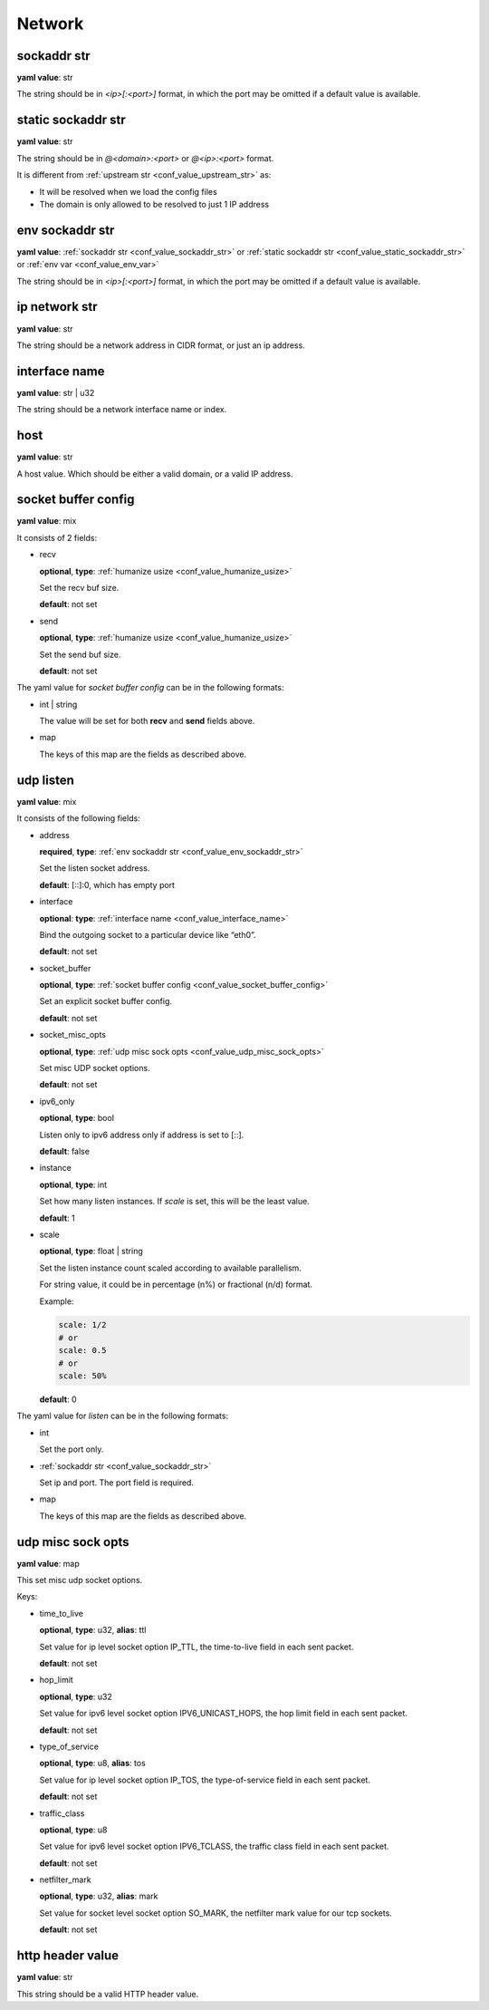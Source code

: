 .. _configure_network_value_types:

*******
Network
*******

.. _conf_value_sockaddr_str:

sockaddr str
============

**yaml value**: str

The string should be in *<ip>[:<port>]* format, in which the port may be omitted if a default value is available.

.. _conf_value_static_sockaddr_str:

static sockaddr str
===================

**yaml value**: str

The string should be in *@<domain>:<port>* or *@<ip>:<port>* format.

It is different from :ref:`upstream str <conf_value_upstream_str>` as:

- It will be resolved when we load the config files
- The domain is only allowed to be resolved to just 1 IP address

.. _conf_value_env_sockaddr_str:

env sockaddr str
================

**yaml value**: :ref:`sockaddr str <conf_value_sockaddr_str>` or :ref:`static sockaddr str <conf_value_static_sockaddr_str>` or :ref:`env var <conf_value_env_var>`

The string should be in *<ip>[:<port>]* format, in which the port may be omitted if a default value is available.

.. _conf_value_ip_network_str:

ip network str
==============

**yaml value**: str

The string should be a network address in CIDR format, or just an ip address.

.. _conf_value_interface_name:

interface name
==============

**yaml value**: str | u32

The string should be a network interface name or index.

.. _conf_value_host:

host
====

**yaml value**: str

A host value. Which should be either a valid domain, or a valid IP address.

.. _conf_value_socket_buffer_config:

socket buffer config
====================

**yaml value**: mix

It consists of 2 fields:

* recv

  **optional**, **type**: :ref:`humanize usize <conf_value_humanize_usize>`

  Set the recv buf size.

  **default**: not set

* send

  **optional**, **type**: :ref:`humanize usize <conf_value_humanize_usize>`

  Set the send buf size.

  **default**: not set

The yaml value for *socket buffer config* can be in the following formats:

* int | string

  The value will be set for both **recv** and **send** fields above.

* map

  The keys of this map are the fields as described above.

.. _conf_value_udp_listen:

udp listen
==========

**yaml value**: mix

It consists of the following fields:

* address

  **required**, **type**: :ref:`env sockaddr str <conf_value_env_sockaddr_str>`

  Set the listen socket address.

  **default**: [::]:0, which has empty port

* interface

  **optional**: **type**: :ref:`interface name <conf_value_interface_name>`

  Bind the outgoing socket to a particular device like “eth0”.

  **default**: not set

* socket_buffer

  **optional**, **type**: :ref:`socket buffer config <conf_value_socket_buffer_config>`

  Set an explicit socket buffer config.

  **default**: not set

* socket_misc_opts

  **optional**, **type**: :ref:`udp misc sock opts <conf_value_udp_misc_sock_opts>`

  Set misc UDP socket options.

  **default**: not set

* ipv6_only

  **optional**, **type**: bool

  Listen only to ipv6 address only if address is set to [::].

  **default**: false

* instance

  **optional**, **type**: int

  Set how many listen instances. If *scale* is set, this will be the least value.

  **default**: 1

* scale

  **optional**, **type**: float | string

  Set the listen instance count scaled according to available parallelism.

  For string value, it could be in percentage (n%) or fractional (n/d) format.

  Example:

  .. code-block:: yaml

    scale: 1/2
    # or
    scale: 0.5
    # or
    scale: 50%

  **default**: 0

The yaml value for *listen* can be in the following formats:

* int

  Set the port only.

* :ref:`sockaddr str <conf_value_sockaddr_str>`

  Set ip and port. The port field is required.

* map

  The keys of this map are the fields as described above.

.. _conf_value_udp_misc_sock_opts:

udp misc sock opts
==================

**yaml value**: map

This set misc udp socket options.

Keys:

* time_to_live

  **optional**, **type**: u32, **alias**: ttl

  Set value for ip level socket option IP_TTL, the time-to-live field in each sent packet.

  **default**: not set

* hop_limit

  **optional**, **type**: u32

  Set value for ipv6 level socket option IPV6_UNICAST_HOPS, the hop limit field in each sent packet.

  **default**: not set

  .. versionadded:: 0.1.1

* type_of_service

  **optional**, **type**: u8, **alias**: tos

  Set value for ip level socket option IP_TOS, the type-of-service field in each sent packet.

  **default**: not set

* traffic_class

  **optional**, **type**: u8

  Set value for ipv6 level socket option IPV6_TCLASS, the traffic class field in each sent packet.

  **default**: not set

  .. versionadded:: 0.1.1

* netfilter_mark

  **optional**, **type**: u32, **alias**: mark

  Set value for socket level socket option SO_MARK, the netfilter mark value for our tcp sockets.

  **default**: not set

.. _conf_value_http_header_value:

http header value
=================

**yaml value**: str

This string should be a valid HTTP header value.
